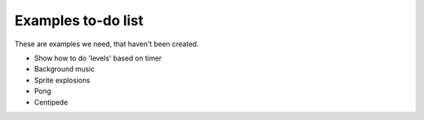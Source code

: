 Examples to-do list
===================

These are examples we need, that haven't been created.

- Show how to do 'levels' based on timer
- Background music
- Sprite explosions
- Pong
- Centipede
